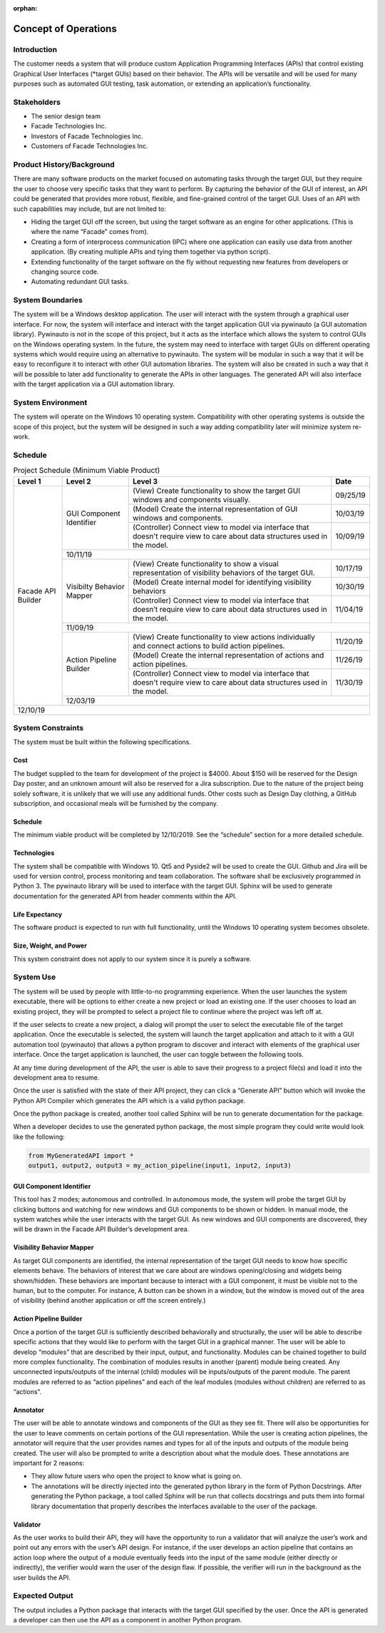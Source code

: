 :orphan:

*********************
Concept of Operations
*********************

------------
Introduction
------------

The customer needs a system that will produce custom Application Programming Interfaces
(APIs) that control existing Graphical User Interfaces (\*target GUIs) based on their behavior.
The APIs will be versatile and will be used for many purposes such as automated GUI testing,
task automation, or extending an application’s functionality.

------------
Stakeholders
------------

- The senior design team
- Facade Technologies Inc.
- Investors of Facade Technologies Inc.
- Customers of Facade Technologies Inc.

--------------------------
Product History/Background
--------------------------

There are many software products on the market focused on automating tasks through the
target GUI, but they require the user to choose very specific tasks that they want to perform. By
capturing the behavior of the GUI of interest, an API could be generated that provides more
robust, flexible, and fine-grained control of the target GUI.
Uses of an API with such capabilities may include, but are not limited to:

- Hiding the target GUI off the screen, but using the target software as an engine for other
  applications. (This is where the name “Facade” comes from).

- Creating a form of interprocess communication (IPC) where one application can easily
  use data from another application. (By creating multiple APIs and tying them together via
  python script).

- Extending functionality of the target software on the fly without requesting new features
  from developers or changing source code.

- Automating redundant GUI tasks.

-----------------
System Boundaries
-----------------

The system will be a Windows desktop application. The user will interact with the system
through a graphical user interface. For now, the system will interface and interact with the target
application GUI via pywinauto (a GUI automation library). Pywinauto is not in the scope of this
project, but it acts as the interface which allows the system to control GUIs on the Windows
operating system. In the future, the system may need to interface with target GUIs on different
operating systems which would require using an alternative to pywinauto. The system will be
modular in such a way that it will be easy to reconfigure it to interact with other GUI automation
libraries. The system will also be created in such a way that it will be possible to later add
functionality to generate the APIs in other languages. The generated API will also interface with
the target application via a GUI automation library.

------------------
System Environment
------------------

The system will operate on the Windows 10 operating system. Compatibility with other
operating systems is outside the scope of this project, but the system will be designed in such a
way adding compatibility later will minimize system re-work.

--------
Schedule
--------

.. tabularcolumns:: |p{100pt}|p{100pt}|p{200pt}|R|
.. table:: Project Schedule (Minimum Viable Product)

    +--------------------+--------------------+--------------------+--------------------+
    |       Level 1      |       Level 2      |       Level 3      |       Date         |
    +====================+====================+====================+====================+
    | Facade API         | GUI Component      | (View)             | 09/25/19           |
    | Builder            | Identifier         | Create             |                    |
    |                    |                    | functionality      |                    |
    |                    |                    | to show the target |                    |
    |                    |                    | GUI windows and    |                    |
    |                    |                    | components         |                    |
    |                    |                    | visually.          |                    |
    |                    |                    +--------------------+--------------------+
    |                    |                    | (Model)            | 10/03/19           |
    |                    |                    | Create the         |                    |
    |                    |                    | internal           |                    |
    |                    |                    | representation of  |                    |
    |                    |                    | GUI windows and    |                    |
    |                    |                    | components.        |                    |
    |                    |                    +--------------------+--------------------+
    |                    |                    | (Controller)       | 10/09/19           |
    |                    |                    | Connect view to    |                    |
    |                    |                    | model via          |                    |
    |                    |                    | interface          |                    |
    |                    |                    | that doesn't       |                    |
    |                    |                    | require            |                    |
    |                    |                    | view to care about |                    |
    |                    |                    | data structures    |                    |
    |                    |                    | used in the model. |                    |
    |                    +--------------------+--------------------+--------------------+
    |                    |                                           10/11/19           |
    |                    +--------------------+--------------------+--------------------+
    |                    | Visibilty          | (View)             | 10/17/19           |
    |                    | Behavior           | Create             |                    |
    |                    | Mapper             | functionality to   |                    |
    |                    |                    | show a visual      |                    |
    |                    |                    | representation of  |                    |
    |                    |                    | visibility         |                    |
    |                    |                    | behaviors of the   |                    |
    |                    |                    | target GUI.        |                    |
    |                    |                    +--------------------+--------------------+
    |                    |                    | (Model)            | 10/30/19           |
    |                    |                    | Create internal    |                    |
    |                    |                    | model for          |                    |
    |                    |                    | identifying        |                    |
    |                    |                    | visibility         |                    |
    |                    |                    | behaviors          |                    |
    |                    |                    +--------------------+--------------------+
    |                    |                    | (Controller)       | 11/04/19           |
    |                    |                    | Connect view to    |                    |
    |                    |                    | model via          |                    |
    |                    |                    | interface that     |                    |
    |                    |                    | doesn’t require    |                    |
    |                    |                    | view to care about |                    |
    |                    |                    | data structures    |                    |
    |                    |                    | used in the model. |                    |
    |                    +--------------------+--------------------+--------------------+
    |                    |                                           11/09/19           |
    |                    +--------------------+--------------------+--------------------+
    |                    | Action Pipeline    | (View)             | 11/20/19           |
    |                    | Builder            | Create             |                    |
    |                    |                    | functionality to   |                    |
    |                    |                    | view actions       |                    |
    |                    |                    | individually and   |                    |
    |                    |                    | connect actions to |                    |
    |                    |                    | build action       |                    |
    |                    |                    | pipelines.         |                    |
    |                    |                    +--------------------+--------------------+
    |                    |                    | (Model)            | 11/26/19           |
    |                    |                    | Create the         |                    |
    |                    |                    | internal           |                    |
    |                    |                    | representation of  |                    |
    |                    |                    | actions and action |                    |
    |                    |                    | pipelines.         |                    |
    |                    |                    +--------------------+--------------------+
    |                    |                    | (Controller)       | 11/30/19           |
    |                    |                    | Connect view to    |                    |
    |                    |                    | model via          |                    |
    |                    |                    | interface that     |                    |
    |                    |                    | doesn't require    |                    |
    |                    |                    | view to care about |                    |
    |                    |                    | data structures    |                    |
    |                    |                    | used in the model. |                    |
    |                    +--------------------+--------------------+--------------------+
    |                    |                                           12/03/19           |
    +--------------------+--------------------+--------------------+--------------------+
    |                                                                12/10/19           |
    +--------------------+--------------------+--------------------+--------------------+

------------------
System Constraints
------------------

The system must be built within the following specifications.

====
Cost
====

The budget supplied to the team for development of the project is $4000. About $150 will
be reserved for the Design Day poster, and an unknown amount will also be reserved for
a Jira subscription. Due to the nature of the project being solely software, it is unlikely
that we will use any additional funds. Other costs such as Design Day clothing, a GitHub
subscription, and occasional meals will be furnished by the company.

========
Schedule
========

The minimum viable product will be completed by 12/10/2019. See the “schedule”
section for a more detailed schedule.

============
Technologies
============

The system shall be compatible with Windows 10. Qt5 and Pyside2 will be used to
create the GUI. Github and Jira will be used for version control, process monitoring and
team collaboration. The software shall be exclusively programmed in Python 3. The
pywinauto library will be used to interface with the target GUI. Sphinx will be used to
generate documentation for the generated API from header comments within the API.

===============
Life Expectancy
===============

The software product is expected to run with full functionality, until the Windows 10
operating system becomes obsolete.

=======================
Size, Weight, and Power
=======================

This system constraint does not apply to our system since it is purely a software.

----------
System Use
----------

The system will be used by people with little-to-no programming experience. When the user
launches the system executable, there will be options to either create a new project or load an
existing one. If the user chooses to load an existing project, they will be prompted to select a
project file to continue where the project was left off at.

If the user selects to create a new project, a dialog will prompt the user to select the executable
file of the target application. Once the executable is selected, the system will launch the target
application and attach to it with a GUI automation tool (pywinauto) that allows a python program
to discover and interact with elements of the graphical user interface. Once the target
application is launched, the user can toggle between the following tools.

At any time during development of the API, the user is able to save their progress to a project
file(s) and load it into the development area to resume.

Once the user is satisfied with the state of their API project, they can click a “Generate API”
button which will invoke the Python API Compiler which generates the API which is a valid
python package.

Once the python package is created, another tool called Sphinx will be run to generate
documentation for the package.

When a developer decides to use the generated python package, the most simple program they
could write would look like the following:

.. code-block:: python

    from MyGeneratedAPI import *
    output1, output2, output3 = my_action_pipeline(input1, input2, input3)

========================
GUI Component Identifier
========================

This tool has 2 modes; autonomous and controlled. In autonomous mode, the system
will probe the target GUI by clicking buttons and watching for new windows and GUI
components to be shown or hidden. In manual mode, the system watches while the user
interacts with the target GUI. As new windows and GUI components are discovered,
they will be drawn in the Facade API Builder’s development area.

==========================
Visibility Behavior Mapper
==========================

As target GUI components are identified, the internal representation of the target GUI
needs to know how specific elements behave. The behaviors of interest that we care
about are windows opening/closing and widgets being shown/hidden. These behaviors
are important because to interact with a GUI component, it must be visible not to the
human, but to the computer. For instance, A button can be shown in a window, but the
window is moved out of the area of visibility (behind another application or off the screen
entirely.)

=======================
Action Pipeline Builder
=======================

Once a portion of the target GUI is sufficiently described behaviorally and structurally,
the user will be able to describe specific actions that they would like to perform with the
target GUI in a graphical manner. The user will be able to develop “modules” that are
described by their input, output, and functionality. Modules can be chained together to
build more complex functionality. The combination of modules results in another (parent)
module being created. Any unconnected inputs/outputs of the internal (child) modules
will be inputs/outputs of the parent module. The parent modules are referred to as
“action pipelines” and each of the leaf modules (modules without children) are referred to
as “actions”.

=========
Annotator
=========

The user will be able to annotate windows and components of the GUI as they see fit.
There will also be opportunities for the user to leave comments on certain portions of the
GUI representation. While the user is creating action pipelines, the annotator will require
that the user provides names and types for all of the inputs and outputs of the module
being created. The user will also be prompted to write a description about what the
module does. These annotations are important for 2 reasons:

- They allow future users who open the project to know what is going on.

- The annotations will be directly injected into the generated python library in the
  form of Python Docstrings. After generating the Python package, a tool called
  Sphinx will be run that collects docstrings and puts them into formal library
  documentation that properly describes the interfaces available to the user of the
  package.

=========
Validator
=========

As the user works to build their API, they will have the opportunity to run a validator that
will analyze the user’s work and point out any errors with the user’s API design. For
instance, if the user develops an action pipeline that contains an action loop where the
output of a module eventually feeds into the input of the same module (either directly or
indirectly), the verifier would warn the user of the design flaw. If possible, the verifier will
run in the background as the user builds the API.

---------------
Expected Output
---------------

The output includes a Python package that interacts with the target GUI specified by the user.
Once the API is generated a developer can then use the API as a component in another Python
program.